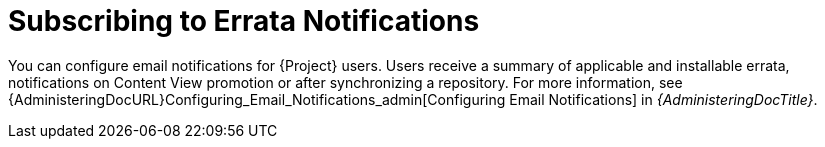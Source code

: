 [id="Subscribing_to_Errata_Notifications_{context}"]
= Subscribing to Errata Notifications

You can configure email notifications for {Project} users.
Users receive a summary of applicable and installable errata, notifications on Content View promotion or after synchronizing a repository.
For more information, see {AdministeringDocURL}Configuring_Email_Notifications_admin[Configuring Email Notifications] in _{AdministeringDocTitle}_.

